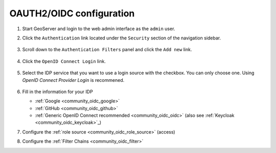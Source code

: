 .. _community_oidc_config:

OAUTH2/OIDC configuration
=========================

#. Start GeoServer and login to the web admin interface as the ``admin`` user.
#. Click the ``Authentication`` link located under the ``Security`` section of
   the navigation sidebar.

   .. figure:: img/filter1.jpg
      :align: center

#. Scroll down to the ``Authentication Filters`` panel and click the ``Add new`` link.

   .. figure:: img/filter2.jpg
      :align: center

#. Click the ``OpenID Connect Login`` link.

   .. figure:: img/filter3.png
      :align: center

#. Select the IDP service that you want to use a login source with the checkbox.  You can only choose one.  Using `OpenID Connect Provider Login` is recommened. 

   .. figure:: img/logins.png
      :align: center

#. Fill in the information for your IDP

   * :ref:`Google <community_oidc_google>`
   * :ref:`GitHub <community_oidc_github>`
   * :ref:`Generic OpenID Connect recommended <community_oidc_oidc>` (also see :ref:`Keycloak <community_oidc_keycloak>`_)

#. Configure the :ref:`role source <community_oidc_role_source>` (access)

#. Configure the :ref:`Filter Chains <community_oidc_filter>`